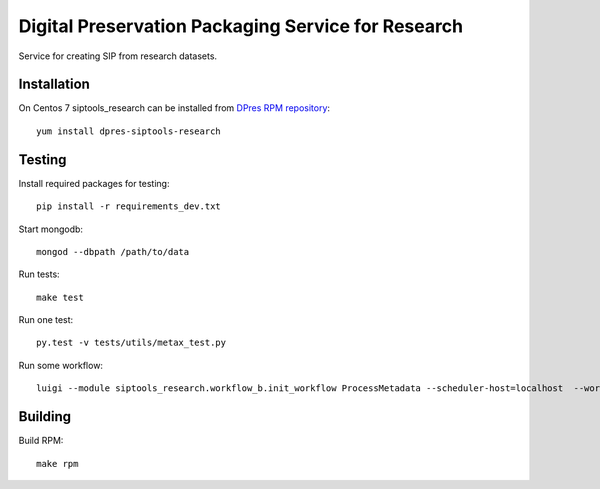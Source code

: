 Digital Preservation Packaging Service for Research
===================================================
Service for creating SIP from research datasets.

Installation
------------
On Centos 7 siptools_research can be installed from `DPres RPM repository <https://dpres-rpms.csc.fi/>`_::

   yum install dpres-siptools-research

Testing
-------
Install required packages for testing::

   pip install -r requirements_dev.txt

Start mongodb::

   mongod --dbpath /path/to/data

Run tests::

   make test

Run one test::

   py.test -v tests/utils/metax_test.py

Run some workflow::

   luigi --module siptools_research.workflow_b.init_workflow ProcessMetadata --scheduler-host=localhost  --workspace-root /var/spool/siptools-research --home-path /home

Building
--------
Build RPM::

   make rpm

